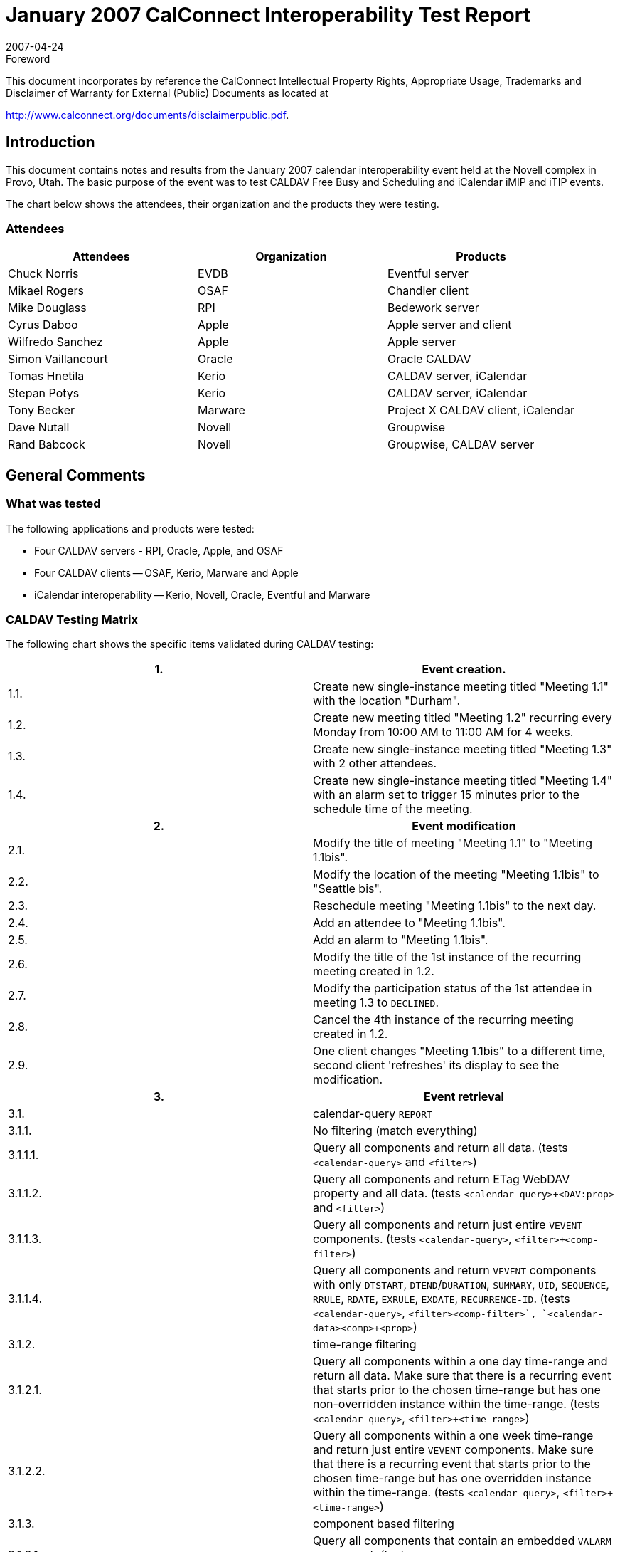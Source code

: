 = January 2007 CalConnect Interoperability Test Report
:docnumber: 0702
:copyright-year: 2007
:language: en
:doctype: administrative
:edition: 2
:status: published
:revdate: 2007-04-24
:published-date: 2007-04-24
:technical-committee: IOPTEST
:mn-document-class: cc
:mn-output-extensions: xml,html,pdf,rxl
:local-cache-only:
:fullname: Patricia Egen
:role: author
:fullname_2: Tony Becker
:role_2: author
:fullname_3: Cyrus Daboo
:role_3: author
:fullname_4: Mike Douglass
:role_4: author
:fullname_5: Tomas Hnetila
:role_5: author
:fullname_6: Dave Nutall
:role_6: author
:fullname_7: Simon Vaillancourt
:role_7: author

.Foreword

This document incorporates by reference the CalConnect Intellectual Property Rights,
Appropriate Usage, Trademarks and Disclaimer of Warranty for External (Public)
Documents as located at

http://www.calconnect.org/documents/disclaimerpublic.pdf.

== Introduction

This document contains notes and results from the January 2007 calendar interoperability event held at
the Novell complex in Provo, Utah. The basic purpose of the event was to test CALDAV Free Busy and
Scheduling and iCalendar iMIP and iTIP events.

The chart below shows the attendees, their organization and the products they were testing.

=== Attendees

[%unnumbered,options=header]
|===
| Attendees | Organization | Products
| Chuck Norris | EVDB | Eventful server
| Mikael Rogers | OSAF | Chandler client
| Mike Douglass | RPI | Bedework server
| Cyrus Daboo | Apple | Apple server and client
| Wilfredo Sanchez | Apple | Apple server
| Simon Vaillancourt | Oracle | Oracle CALDAV
| Tomas Hnetila | Kerio | CALDAV server, iCalendar
| Stepan Potys | Kerio | CALDAV server, iCalendar
| Tony Becker | Marware | Project X CALDAV client, iCalendar
| Dave Nutall | Novell | Groupwise
| Rand Babcock | Novell | Groupwise, CALDAV server
|===

== General Comments

=== What was tested

The following applications and products were tested:

* Four CALDAV servers - RPI, Oracle, Apple, and OSAF
* Four CALDAV clients -- OSAF, Kerio, Marware and Apple
* iCalendar interoperability -- Kerio, Novell, Oracle, Eventful and Marware

=== CALDAV Testing Matrix

The following chart shows the specific items validated during CALDAV testing:

[%unnumbered]
|===
h| 1. h| Event creation.
| 1.1. | Create new single-instance meeting titled "Meeting 1.1" with the location "Durham".
| 1.2. | Create new meeting titled "Meeting 1.2" recurring every Monday from 10:00 AM to 11:00 AM for 4 weeks.
| 1.3. | Create new single-instance meeting titled "Meeting 1.3" with 2 other attendees.
| 1.4. | Create new single-instance meeting titled "Meeting 1.4" with an alarm set to trigger 15 minutes prior to the schedule time of the meeting.
h| 2. h| Event modification
| 2.1. | Modify the title of meeting "Meeting 1.1" to "Meeting 1.1bis".
| 2.2. | Modify the location of the meeting "Meeting 1.1bis" to "Seattle bis".
| 2.3. | Reschedule meeting "Meeting 1.1bis" to the next day.
| 2.4. | Add an attendee to "Meeting 1.1bis".
| 2.5. | Add an alarm to "Meeting 1.1bis".
| 2.6. | Modify the title of the 1st instance of the recurring meeting created in 1.2.
| 2.7. | Modify the participation status of the 1st attendee in meeting 1.3 to `DECLINED`.
| 2.8. | Cancel the 4th instance of the recurring meeting created in 1.2.
| 2.9. | One client changes "Meeting 1.1bis" to a different time, second client 'refreshes' its display to see the modification.
h| 3. h| Event retrieval
| 3.1. | calendar-query `REPORT`
| 3.1.1. | No filtering (match everything)
| 3.1.1.1. | Query all components and return all data. (tests `<calendar-query>` and `<filter>`)
| 3.1.1.2. | Query all components and return ETag WebDAV property and all data. (tests `<calendar-query>+<DAV:prop>` and `<filter>`)
| 3.1.1.3. | Query all components and return just entire `VEVENT` components. (tests `<calendar-query>`, `<filter>+<comp-filter>`)
| 3.1.1.4. | Query all components and return `VEVENT` components with only `DTSTART`, `DTEND`/`DURATION`, `SUMMARY`, `UID`, `SEQUENCE`, `RRULE`, `RDATE`, `EXRULE`, `EXDATE`, `RECURRENCE-ID`. (tests `<calendar-query>`, `<filter>+<comp-filter>`, `<calendar-data>+<comp>+<prop>`)
| 3.1.2. | time-range filtering
| 3.1.2.1. | Query all components within a one day time-range and return all data. Make sure that there is a recurring event that starts prior to the chosen time-range but has one non-overridden instance within the time-range. (tests `<calendar-query>`, `<filter>+<time-range>`)
| 3.1.2.2. | Query all components within a one week time-range and return just entire `VEVENT` components. Make sure that there is a recurring event that starts prior to the chosen time-range but has one overridden instance within the time-range. (tests `<calendar-query>`, `<filter>+<time-range>`)
| 3.1.3. | component based filtering
| 3.1.3.1. | Query all components that contain an embedded `VALARM` component. (tests `<calendar-query>`, `<filter>+<comp-filter>`)
| 3.1.3.2. | Query all components that contain an embedded `VALARM` component whose trigger falls within a specific time-range. (tests `<calendar-query>`, `<filter>+<comp-filter>+<prop-filter>+<time-range>`)
| 3.1.4. | property based filtering
| 3.1.4.1. | Query all components that contain any `ORGANIZER` property. (tests `<calendar-query>`, `<filter>+<prop-filter>+<is-defined>`)
| 3.1.4.2. | Query all components that contain an `ORGANIZER` property with a specific CUA text value case-insensitively. (tests `<calendar-query>`, `<filter>+<prop-filter>+<text-match>+<caseless>`)
| 3.1.4.3. | Query all components that contain an `ORGANIZER` property with a specific CUA text value case-sensitively. (tests `<calendar-query>`, `<filter>+<prop-filter>+<text-match>+<caseless>`)
| 3.1.5. | parameter based filtering
| 3.1.5.1. | Query all components that contain a `DTSTART` property with a `TZID` parameter. (tests `<calendar-query>`, `<filter>+<prop-filter>+<text-match>+<param-filter>+<is-defined>`)
| 3.1.5.2. | Query all components that contain an `ATTENDEE` property with `PARTSTAT=NEEDS-ACTION` parameter. (tests `<calendar-query>`, `<filter>+<prop-filter>+<text-match>+<param-filter>+<text-match>`)
| 3.2. | calendar-multiget `REPORT`
| 3.2.1. | Query a specific href and return all data. (tests `<calendar-multiget>`)
| 3.2.2. | Query multiple hrefs (some of which do not exist) and return all data. (tests `<calendar-multiget>`)
| 3.2.3. | Query a specific href and return ETag WebDAV property and all data. (tests `<calendar-multiget>+<DAV:prop>`)
| 3.2.4. | Query multiple hrefs (some of which do not exist) and return ETag WebDAV property and all data. (tests `<calendar-multiget>+<DAV:prop>`)
| 3.2.5. | Query a specific href and return `VEVENT` components with only `DTSTART`, `DTEND`/`DURATION`, `SUMMARY`, `UID`, `SEQUENCE`, `RRULE`, `RDATE`, `EXRULE`, `EXDATE`, `RECURRENCE-ID`. (tests `<calendar-query>`, `<calendar-data>+<comp>+<prop>`)
| 3.2.6. | Query multiple hrefs (some of which do not exist) and return `VEVENT` components with only `DTSTART`, `DTEND`/`DURATION`, `SUMMARY`, `UID`, `SEQUENCE`, `RRULE`, `RDATE`, `EXRULE`, `EXDATE`, `RECURRENCE-ID`. (tests `<calendar-query>`, `<calendar-data>+<comp>+<prop>`)
h| 4. h| Event deletion
| 4.1. | Delete a single non-recurring meeting.
| 4.2. | Delete a single recurring meeting with no overridden instances.
| 4.3. | Delete a single recurring meeting with overridden instances.
| 4.4. | Delete a non-overridden instance of a recurring meeting.
| 4.5. | Delete an overridden instance of a recurring meeting.
h| 5. h| Access Control
| 5.1. | View access control details on current user's main calendar.
| 5.2. | Change access control details on current user's main calendar to add another user with read-only access. Verify that other user can view the calendar but not change it.
| 5.3. | Change access control details on current user's main calendar to add another user with read-write access. Verify that other user can view the calendar and change it. Verify that changes done by one user are seen by the other.
| 5.4. | Remove another user's access to the current user's main calendar and verify they can no longer access the calendar.
h| 6 h| Calendar Management
| 6.1 | Browse the list of calendars on the server, including the current user's personal calendars.
| 6.2 | Create a new calendar in the current user's personal calendar space.
| 6.3 | Create a regular collection in the current user's personal calendar space.
| 6.4 | Create a new calendar inside the collection created in 6.3.
| 6.5 | Delete the calendar created in 6.2.
| 6.6 | Delete the collection created in 6.3.
h| 7 h| Free Busy Reports
| Setup a| Create a new calendar and populate it with the following for one week:

Event on Monday, 9 am - 11 am, recurs every day for five times +
Event on Monday, 12 pm - 1 pm, status tentative +
Event on Monday, 2 pm - 3 pm, status cancelled +
Event on Tuesday, 11 am - 12 pm +
Event on Tuesday, 2 pm - 4 pm, recurs every day for four times +
Event on Tuesday, 3 pm - 5 pm +
Event on Wednesday, 11 am - 12 pm, status tentative +
Event on Wednesday, 3 pm - 5 pm, status tentative +
Event on Thursday, 11 am - 12 pm, status cancelled +
Event on Thursday, 3 pm - 5 pm, status cancelled
| 7.1 | Run a free-busy report for the entire week.
| 7.1.1 | Verify two `FREEBUSY` periods for Monday, the second is `BUSY-TENTATIVE`.
| 7.1.2 | Verify two `FREEBUSY` periods for Tuesday.
| 7.1.3 | Verify four `FREEBUSY` periods for Wednesday, second and fourth are `BUSY-TENTATIVE` and one hour long.
| 7.1.4 | Verify two `FREEBUSY` periods for Thursday.
| 7.1.5 | Verify two `FREEBUSY` periods for Friday.
h| 8 h| Scheduling
| Setup | Three user accounts user1 (role Organizer), user2 (role Attendee), user3 (role Attendee) provisioned with suitable principal properties for calendar home, inbox, outbox and user addresses.
| 8.1 | Organizer (user1) sends non-recurring message invite for Monday at 9am (1 hour) to each attendee. Verify that each attendee Inbox receives a copy of the invite.
| 8.2 | Attendee (user2) accepts invite and sends back reply. Verify that reply is placed in Organizer Inbox.
| 8.3 | Organizer (user1) updates invite with user2 accept state and resends invite. Verify that each attendee Inbox receives a copy of the new invite.
| 8.4 | Attendee (user3) accepts updated invite and sends back reply. Verify that reply is placed in Organizer Inbox.
| 8.5 | Organizer (user1) updates invite with user3 accept state and resends invite. Verify that each attendee Inbox receives a copy of the new invite.
| 8.6 | Organizer (user1) cancels the invite. Verify that each attendee Inbox receives the cancellation.
|===

=== iCalendar testing

A iTIP test matrix and iCalendar test streams were validated against various products.

The following are generic notes that describe some of the results of the interop testing.

=== CALDAV testing

Several servers and clients were able to test much of the CALDAV matrix. On the server front, some
minor issues were found during testing, but for the most part the servers are holding up well. Again, due
to bugs found during testing, not much of the Free Busy or Scheduling was able to be tested.

On the client side, a number of issues with CALDAV interoperability with other servers were found with
problems occurring on all sides. Some server problems were fixed and re-tested as working.

==== Examples of items found were

* Calendar-query report not matching any event occurrences in some cases
* COPY to the same location should not be allowed
* HTTP Error 409 Conflict returned when overwrite HTTP header is false, should be 401 or 403
* `VFREEBUSY` component should always contain GMT times
* Publishing only a project calendar using CALDAV.
* Not deleting events from CALDAV server during next publishing.
* Needing to publish more information about tasks in event Descriptions
* Not properly handling all-day meeting invitation generated by another vendor's product.
* Using incorrect `Content-Class:urn:content-classes:calendar-message` instead of `Content-Class:urn:content-classes:task` when sending tasks.
* client expecting an ETag on collections
* One vendor adds an Organizer to the events they created.
* bugs were associated with setting of calendar properties.
* problems with user principals
* products sending many simultaneous requests.

==== Example of things tested

* Ability to connect and publish ``VEVENT``'s and ``VTODO``'s to a CALDAV server
* Adding a configuration pane to the Application to support changing server connections.
* Summaries and descriptions to each task.
* Subprojects as all day events.
* `TODO` support and MKCalendar support
* absorb and completely ignore a vvenue component.

Cyrus Daboo of Apple created a test tool which was run against several servers at the event. A brief
report on results was posted and made available to other vendors. This showed that there is still much
work to do to have servers with full compliance to all details of the CALDAV spec, but progress is being
made. A number of issues were reported back to vendors. Note -- the report created by the CALDAV tool
mentioned above can be found later in this document.

All vendors felt that the Interop Testing event was an effective way to test compatibility. Several vendors
mentioned the need for more test cases for exceptions, particularly with recurring events with multiple
exceptions.

=== iCalendar Testing

Examples of things found during iCalendar testing

* Task interoperability issues that stem from a simple IMIP component tag missing.
* Not handling `TENTATIVE` status and broken Cancel.
* All day appointment expectations where there is no time (unlike Microsoft).
* And of course, the odds and ends little bugs that are always found.
* A lot is working today with most of the attendees.

=== Summary

As usual there were several bugs found during testing. Quite a bit more of CALDAV was able to be
tested this event and several iCalendar iMIP and iTIP objects were passed among the vendors for testing.
The CALDAV testing matrix is the same one used in the September 2006 testing. At that time, not
everyone was supporting scheduling. We continue to test as much as we can on the new scheduling
sections.

As suggested by several participants, we will be looking at some virtual interop testing between onsite
events. The virtual interops are not meant to take the place of on-site testing. Too much value is deriving
from the one-on-one, in person interactions. However, continued testing between events will help find
discrepancies that can be resolved prior to the next onsite event.

Respectfully submitted, Pat Egen. Interoperability Event Manager

NOTE: The CALDAV Tester Tool Report follows.

== CALDAV Tester Results -- tool created by Cyrus Daboo of Apple

The following chart shows the results of the CALDAVTester tool run by Cyrus at the Interop event. The
products tested and their results are shown in the following chart:

[%unnumbered,cols="a,a,a,a,a",options=header]
|===
| CALDAVTester Test Script | Vendor1 | Vendor2 | Vendor3 | Vendor4

| `acl` | Not supported by server | Does not support prevent ACLs. | `VTODO PUT` fails; | Not supported by server.

| `acldisabled` | Not supported by server | Not supported by server. | Not supported by server. | Not supported by server.

| `aclreports` | Not supported by server | Not supported by server. | Gave back 400 response in some cases where a 403 or multi-status should have been returned; supported-report-set does not list all ACL reports; | Not supported by server.

| `attachments` | Failed all - server reports error with last line of `ATTACHMENT` property | Passed all. | `ATTACHMENT` property not returned after being `PUT` |

| `availability` | Not supported by server | Not supported by server. | Not supported by server. | Not supported by server.

| `CALDAVIOP` | Pased all | Passed all. | | Passed all.

| `calendaruserproxy` | Not supported by server | Not supported by server. | Not supported by server. | Not supported by server.

| `copymove` | `COPY`/`MOVE` not supported by server | Failed: allowed copy of event back to same calendar; return 409 instead of 412 for Overwrite:F | `MKCALENDAR` fails during start up | 500 errors for nearly all.

| `delete` | Passed all. | Passed all. | `VTODO PUT` failed, `VEVENT` OK. | Failed during startup: Cannot put `VTODO`.

| `depthreports` | | Whole bunch of multiget problems; no results coming back for `calendar-query`; `fb` property value periods not in iCalendar format -0500 offset in period values | Failed during startup: could not create calendar within new regular collection. | Failed during startup: cannot put `VFREEBUSY` (looks like same error as `VTODO`).

| `depthreportsacl` | Not supported by server | Not supported by server. | Not supported by server. | Not supported by server.

| `dropbox` | Not supported by server | Not supported by server. | Not supported by server. | Not supported by server.

| `encodedURIs` | `MKCALENDAR` with calendar%202 fails with 400 | Location header was present in a `PUT` response. | Creates a calendar instead of a collection. | ``COPY``s fail.

| `errors` | | Won't allow resource in calendar home. | Failed during startup: initial `PUT` fails. | No ``DAV:error``'s returned.

| `floating` | `MKCALENDAR` failed in startup | All fail. | Failed during startup: cannot create subcalendar. | Failure that causes calendar to no longer open or be deleted.

| `get` | Duplicate `DTSTAMP` in `VEVENT` response; could not write resource in calendar home | Failed but that was due to normal server restrictions. | 500 for store of .ics in calendar home; does directory listing rather than returning whole calendar | Failures - but OK due to some event rewriting and directory listing.

| `mkcalendar` | `MKCALENDAR` without body fails; with body does not generate proper `DAV:error` response | Bad request properties were returned as 403 response, but should have been 403 propstatus codes in a 207. | 400 when no body; no `DAV:error` for precondition failures | No ``DAV:error``'s returned.

| `notifications` | Not supported by server | Not supported by server. | Not supported by server. | Not supported by server.

| `propfind` | `DAV:getcontentlength` not returned on a calendar collection; did not reject invalid XML; unknown XML element generated a 500 | Passed all. | Accepted invalid XML. | Invalid XML accepted.

| `proppatch` | Does not recognise non-standard DAV elements. | Unknown `DAV:` properties were ignored. | Got a `<#test>` XML element in output, plus other failures. | 500 errors; `xml:lang` on property is lost.

| `proxyauthz` | Not supported by server | Not supported by server. | Not supported by server. | Not supported by server.

| `put` | ``VTODO``'s failed - duplicate `DTSTAMP` | Some failures - probably due to server re-writing data content. | ``VTODO``s fail; unbounded daily events hang the server | 500 errors for ``VTODO``s.

| `quota` | Not supported by server | Not supported by server. | Not supported by server. | Not supported by server.

| `recurrenceput` | `java.lang.NullPointerException` on some recurring ``VTODO``s; ``VEVENT``s were OK | Passed all. | ``VTODO``s all fail; ``VEVENT``s OK. | ``VTODO``s all fail; ``VEVENT``s OK.

| `reports` | Failed during startup whilst trying to put an alarm | Various failures as per `depthreports`. | | Failed during startup: cannot put `VFREEBUSY` (looks like same error as `VTODO`).

| `schedulepost` | | Not supported by server. | Not supported by server. | Not supported by server.

| `schedulepostacl` | Not supported by server | Not supported by server. | Not supported by server. | Not supported by server.

| `schedulepostauto` | Not supported by server | Not supported by server. | Not supported by server. | Not supported by server.

| `schedulepostnormal` | | Not supported by server. | Not supported by server. | Not supported by server.

| `scheduleprops` | Passed - but actually wrong: returned ``href``s had "null" for user name | Not supported by server. | Not supported by server. | Not supported by server.
|===
